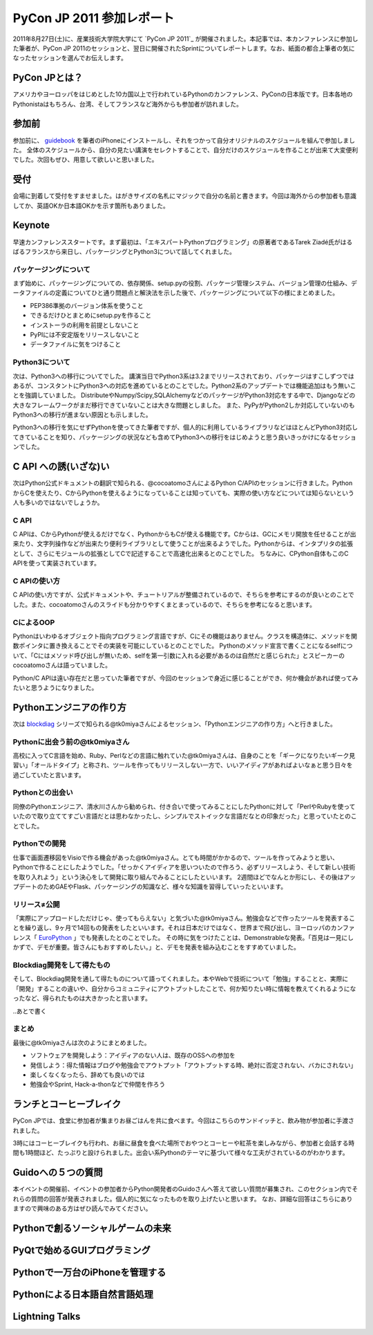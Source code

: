 ============================
 PyCon JP 2011 参加レポート
============================

.. 原がしっぴつします

.. _`PyCon JP 2011`:http://2011.pycon.jp/

2011年8月27日(土)に、産業技術大学院大学にて `PyCon JP 2011`_ が開催されました。本記事では、本カンファレンスに参加した筆者が、PyCon JP 2011のセッションと、翌日に開催されたSprintについてレポートします。なお、紙面の都合上筆者の気になったセッションを選んでお伝えします。

PyCon JPとは？
==============
アメリカやヨーロッパをはじめとした10カ国以上で行われているPythonのカンファレンス、PyConの日本版です。日本各地のPythonistaはもちろん、台湾、そしてフランスなど海外からも参加者が訪れました。

参加前
======
参加前に、 guidebook_ を筆者のiPhoneにインストールし、それをつかって自分オリジナルのスケジュールを組んで参加しました。
全体のスケジュールから、自分の見たい講演をセレクトすることで、自分だけのスケジュールを作ることが出来て大変便利でした。次回もぜひ、用意して欲しいと思いました。

.. スケジュールのスクリーンショットをのせる

.. _guidebook: http://guidebookapp.com/getit/

受付
====
会場に到着して受付をすませました。はがきサイズの名札にマジックで自分の名前と書きます。今回は海外からの参加者も意識してか、英語OKか日本語OKかを示す箇所もありました。

.. 自分の名札の写真を入れたら?(たかのり)

Keynote
========
早速カンファレンススタートです。まず最初は、「エキスパートPythonプログラミング」の原著者であるTarek Ziadé氏がはるばるフランスから来日し、パッケージングとPython3について話してくれました。

パッケージングについて
---------------------
まず始めに、パッケージングについての、依存関係、setup.pyの役割、パッケージ管理システム、バージョン管理の仕組み、データファイルの定義についてひと通り問題点と解決法を示した後で、パッケージングについて以下の様にまとめました。

- PEP386準拠のバージョン体系を使うこと
- できるだけひとまとめにsetup.pyを作ること
- インストーラの利用を前提としないこと
- PyPIには不安定版をリリースしないこと
- データファイルに気をつけること

Python3について
---------------
次は、Python3への移行についてでした。
講演当日でPython3系は3.2までリリースされており、パッケージはすこしずつではあるが、コンスタントにPython3への対応を進めているとのことでした。Python2系のアップデートでは機能追加はもう無いことを強調していました。
DistributeやNumpy/Scipy,SQLAlchemyなどのパッケージがPython3対応をする中で、Djangoなどの大きなフレームワークがまだ移行できていないことは大きな問題としました。
また、PyPyがPython2しか対応していないのもPython3への移行が進まない原因とも示しました。

Python3への移行を気にせずPythonを使ってきた筆者ですが、個人的に利用しているライブラリなどはほとんどPython3対応してきていることを知り、パッケージングの状況なども含めてPython3への移行をはじめようと思う良いきっかけになるセッションでした。

C API への誘(いざな)い
=================
次はPython公式ドキュメントの翻訳で知られる、@cocoatomoさんによるPython C/APIのセッションに行きました。PythonからCを使えたり、CからPythonを使えるようになっていることは知っていても、実際の使い方などについては知らないという人も多いのではないでしょうか。

C API
-----
C APIは、CからPythonが使えるだけでなく、PythonからもCが使える機能です。Cからは、GCにメモリ開放を任せることが出来たり、文字列操作などが出来たり便利ライブラリとして使うことが出来るようでした。Pythonからは、インタプリタの拡張として、さらにモジュールの拡張としてCで記述することで高速化出来るとのことでした。
ちなみに、CPython自体もこのC APIを使って実装されています。

C APIの使い方
-------------
C APIの使い方ですが、公式ドキュメントや、チュートリアルが整備されているので、そちらを参考にするのが良いとのことでした。また、cocoatomoさんのスライドも分かりやすくまとまっているので、そちらを参考になると思います。

CによるOOP
----------
Pythonはいわゆるオブジェクト指向プログラミング言語ですが、Cにその機能はありません。クラスを構造体に、メソッドを関数ポインタに置き換えることでその実装を可能にしているとのことでした。
Pythonのメソッド宣言で書くことになるselfについて、「Cにはメソッド呼び出しが無いため、selfを第一引数に入れる必要があるのは自然だと感じられた」とスピーカーのcocoatomoさんは語っていました。

Python/C APIは遠い存在だと思っていた筆者ですが、今回のセッションで身近に感じることができ、何か機会があれば使ってみたいと思うようになりました。


Pythonエンジニアの作り方
========================
次は blockdiag_ シリーズで知られる@tk0miyaさんによるセッション、「Pythonエンジニアの作り方」へと行きました。

.. _blockdiag: http://blockdiag.com/

Pythonに出会う前の@tk0miyaさん
-----------------------------
高校に入ってC言語を始め、Ruby、Perlなどの言語に触れていた@tk0miyaさんは、自身のことを「ギークになりたいギーク見習い」「オールドタイプ」と称され、ツールを作ってもリリースしない一方で、いいアイディアがあればよいなぁと思う日々を過ごしていたと言います。

Pythonとの出会い
---------------
同僚のPythonエンジニア、清水川さんから勧められ、付き合いで使ってみることにしたPythonに対して「PerlやRubyを使っていたので取り立ててすごい言語だとは思わなかったし、シンプルでストイックな言語だなとの印象だった」と思っていたとのことでした。

Pythonでの開発
--------------
仕事で画面遷移図をVisioで作る機会があった@tk0miyaさん。とても時間がかかるので、ツールを作ってみようと思い、Pythonで作ることにしたようでした。「せっかくアイディアを思いついたので作ろう、必ずリリースしよう、そして新しい技術を取り入れよう」という決心をして開発に取り組んでみることにしたといいます。
2週間ほどでなんとか形にし、その後はアップデートのためGAEやFlask、パッケージングの知識など、様々な知識を習得していったといいます。

リリース≠公開
-------------
「実際にアップロードしただけじゃ、使ってもらえない」と気づいた@tk0miyaさん。勉強会などで作ったツールを発表することを繰り返し、9ヶ月で14回もの発表をしたといいます。それは日本だけではなく、世界まで飛び出し、ヨーロッパのカンファレンス「 EuroPython_ 」でも発表したとのことでした。
その時に気をつけたことは、Demonstrableな発表。「百見は一見にしかずで、デモが重要。皆さんにもおすすめしたい。」と、デモを発表を組み込むことをすすめていました。

.. _EuroPython: http://ep2011.europython.eu/

Blockdiag開発をして得たもの
--------------------------
そして、Blockdiag開発を通して得たものについて語ってくれました。本やWebで技術について「勉強」することと、実際に「開発」することの違いや、自分からコミュニティにアウトプットしたことで、何か知りたい時に情報を教えてくれるようになったなど、得られたものは大きかったと言います。

..あとで書く

まとめ
-----
最後に@tk0miyaさんは次のようにまとめました。

- ソフトウェアを開発しよう：アイディアのない人は、既存のOSSへの参加を
- 発信しよう：得た情報はブログや勉強会でアウトプット「アウトプットする時、絶対に否定されない、バカにされない」
- 楽しくなくなったら、辞めても良いのでは
- 勉強会やSprint, Hack-a-thonなどで仲間を作ろう

ランチとコーヒーブレイク
=======================
PyCon JPでは、食堂に参加者が集まりお昼ごはんを共に食べます。今回はこちらのサンドイッチと、飲み物が参加者に手渡されました。

.. サンドイッチの写真

3時にはコーヒーブレイクも行われ、お昼に昼食を食べた場所でおやつとコーヒーや紅茶を楽しみながら、参加者と会話する時間も1時間ほど、たっぷりと設けられました。出会い系Pythonのテーマに基づいて様々な工夫がされているのがわかります。

.. コーヒーブレイクの写真


Guidoへの５つの質問
===================
本イベントの開催前、イベントの参加者からPython開発者のGuidoさんへ答えて欲しい質問が募集され、このセクション内でそれらの質問の回答が発表されました。個人的に気になったものを取り上げたいと思います。
なお、詳細な回答はこちらにありますので興味のある方はぜひ読んでみてください。




Pythonで創るソーシャルゲームの未来
==================================



PyQtで始めるGUIプログラミング
=============================

Pythonで一万台のiPhoneを管理する
================================

Pythonによる日本語自然言語処理
==============================

Lightning Talks
===============


